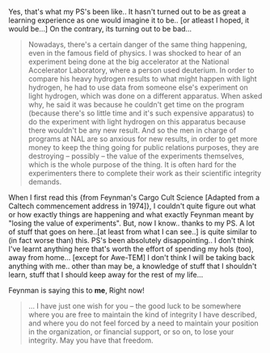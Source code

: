 #+BEGIN_COMMENT
.. title: Busy without Business...
.. date: 2007/06/30 01:19:00
.. tags: blab, freedom, ps
.. slug: busy-without-business
#+END_COMMENT




Yes, that's what my PS's been like.. It hasn't turned out to be as
great a learning experience as one would imagine it to be..  [or
atleast I hoped, it would be...] On the contrary, its turning out
to be bad...

#+begin_quote
Nowadays, there's a certain danger of the same thing
happening, even in the famous field of physics. I was shocked to
hear of an experiment being done at the big accelerator at the
National Accelerator Laboratory, where a person used deuterium. In
order to compare his heavy hydrogen results to what might happen
with light hydrogen, he had to use data from someone else's
experiment on light hydrogen, which was done on a different
apparatus. When asked why, he said it was because he couldn't get
time on the program (because there's so little time and it's such
expensive apparatus) to do the experiment with light hydrogen on
this apparatus because there wouldn't be any new result. And so
the men in charge of programs at NAL are so anxious for new
results, in order to get more money to keep the thing going for
public relations purposes, they are destroying -- possibly -- the
value of the experiments themselves, which is the whole purpose of
the thing. It is often hard for the experimenters there to
complete their work as their scientific integrity
demands.
#+end_quote

When I first read this {from Feynman's Cargo Cult Science [Adapted
from a Caltech commencement address in 1974]}, I couldn't quite
figure out what or how exactly things are happening and what
exactly Feynman meant by "losing the value of experiments". But,
now I know.. thanks to my PS. A lot of stuff that goes on
here..[at least from what I can see..] is quite similar to (in
fact worse than) this. PS's been absolutely disappointing.. I
don't think I've learnt anything here that's worth the effort of
spending my hols (too), away from home...  [except for Awe-TEM] I
don't think I will be taking back anything with me..  other than
may be, a knowledge of stuff that I shouldn't learn, stuff that I
should keep away for the rest of my life...

Feynman is saying this to *me*, Right now!

#+begin_quote
... I have just one wish for you -- the good luck to be somewhere
where you are free to maintain the kind of integrity I have
described, and where you do not feel forced by a need to maintain
your position in the organization, or financial support, or so on,
to lose your integrity. May you have that freedom.
#+end_quote
